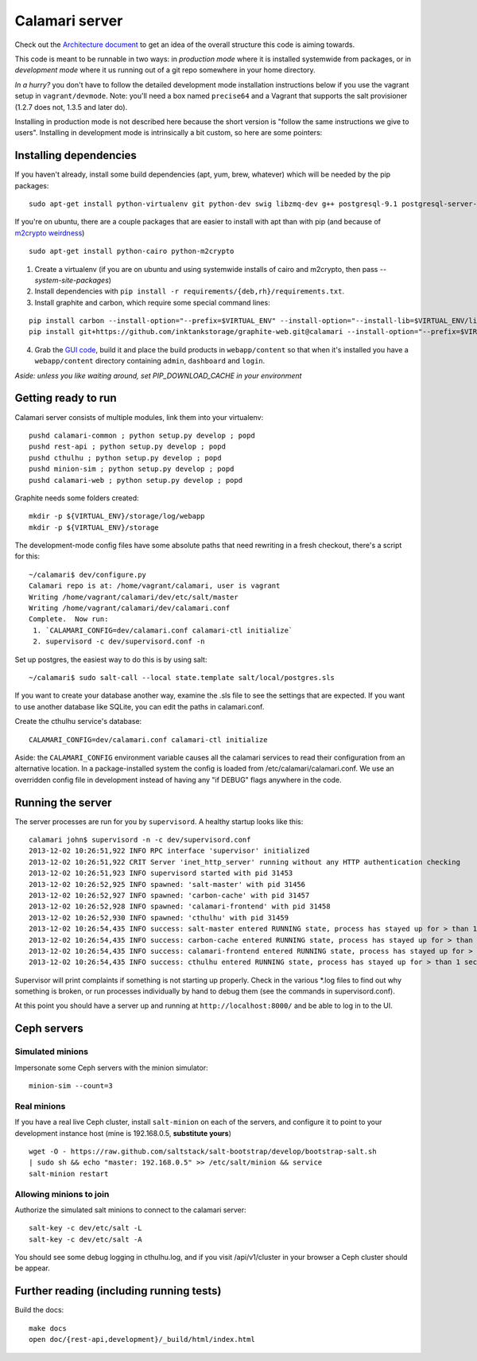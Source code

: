 

Calamari server
===============

Check out the `Architecture document`_ to get an idea of the overall
structure this code is aiming towards.

.. _Architecture document: https://docs.google.com/document/d/11Sq5UW3ZzeTwPBk3hPbrPI002ScycZQOzXPev7ixJPU/edit?usp=sharing


This code is meant to be runnable in two ways: in *production mode*
where it is installed systemwide from packages, or in *development mode*
where it us running out of a git repo somewhere in your home directory.

*In a hurry?* you don't have to follow the detailed development mode
installation instructions below if you use the vagrant setup in
``vagrant/devmode``.  Note: you'll need a box named ``precise64`` and a
Vagrant that supports the salt provisioner (1.2.7 does not, 1.3.5 and
later do).

Installing in production mode is not described here because the short
version is "follow the same instructions we give to users".  Installing
in development mode is intrinsically a bit custom, so here are some
pointers:


Installing dependencies
-----------------------

If you haven't already, install some build dependencies (apt, yum, brew, whatever) which
will be needed by the pip packages:

::

    sudo apt-get install python-virtualenv git python-dev swig libzmq-dev g++ postgresql-9.1 postgresql-server-dev-9.1

If you're on ubuntu, there are a couple packages that are easier to install with apt
than with pip (and because of `m2crypto weirdness`_)

::

    sudo apt-get install python-cairo python-m2crypto

1. Create a virtualenv (if you are on ubuntu and using systemwide installs of
   cairo and m2crypto, then pass *--system-site-packages*)
2. Install dependencies with ``pip install -r requirements/{deb,rh}/requirements.txt``.
3. Install graphite and carbon, which require some special command lines:

::

    pip install carbon --install-option="--prefix=$VIRTUAL_ENV" --install-option="--install-lib=$VIRTUAL_ENV/lib/python2.7/site-packages"
    pip install git+https://github.com/inktankstorage/graphite-web.git@calamari --install-option="--prefix=$VIRTUAL_ENV" --install-option="--install-lib=$VIRTUAL_ENV/lib/python2.7/site-packages"


4. Grab the `GUI code <https://github.com/inktankstorage/clients>`_, build it and
   place the build products in ``webapp/content`` so that when it's installed you
   have a ``webapp/content`` directory containing ``admin``, ``dashboard`` and ``login``.

.. _m2crypto weirdness: http://blog.rectalogic.com/2013/11/installing-m2crypto-in-python.html

*Aside: unless you like waiting around, set PIP_DOWNLOAD_CACHE in your environment*

Getting ready to run
--------------------

Calamari server consists of multiple modules, link them into your virtualenv:

::

    pushd calamari-common ; python setup.py develop ; popd
    pushd rest-api ; python setup.py develop ; popd
    pushd cthulhu ; python setup.py develop ; popd
    pushd minion-sim ; python setup.py develop ; popd
    pushd calamari-web ; python setup.py develop ; popd

Graphite needs some folders created:

::

    mkdir -p ${VIRTUAL_ENV}/storage/log/webapp
    mkdir -p ${VIRTUAL_ENV}/storage


The development-mode config files have some absolute paths that need rewriting in
a fresh checkout, there's a script for this:

::

    ~/calamari$ dev/configure.py
    Calamari repo is at: /home/vagrant/calamari, user is vagrant
    Writing /home/vagrant/calamari/dev/etc/salt/master
    Writing /home/vagrant/calamari/dev/calamari.conf
    Complete.  Now run:
     1. `CALAMARI_CONFIG=dev/calamari.conf calamari-ctl initialize`
     2. supervisord -c dev/supervisord.conf -n


Set up postgres, the easiest way to do this is by using salt:

::

    ~/calamari$ sudo salt-call --local state.template salt/local/postgres.sls

If you want to create your database another way, examine the .sls file to see
the settings that are expected.  If you want to use another database like SQLite,
you can edit the paths in calamari.conf.

Create the cthulhu service's database:

::

    CALAMARI_CONFIG=dev/calamari.conf calamari-ctl initialize


Aside: the ``CALAMARI_CONFIG`` environment variable causes all the calamari services to
read their configuration from an alternative location.  In a package-installed system
the config is loaded from /etc/calamari/calamari.conf.  We use an overridden config file
in development instead of having any "if DEBUG" flags anywhere in the code.


Running the server
------------------

The server processes are run for you by ``supervisord``.  A healthy startup looks like this:

::

    calamari john$ supervisord -n -c dev/supervisord.conf
    2013-12-02 10:26:51,922 INFO RPC interface 'supervisor' initialized
    2013-12-02 10:26:51,922 CRIT Server 'inet_http_server' running without any HTTP authentication checking
    2013-12-02 10:26:51,923 INFO supervisord started with pid 31453
    2013-12-02 10:26:52,925 INFO spawned: 'salt-master' with pid 31456
    2013-12-02 10:26:52,927 INFO spawned: 'carbon-cache' with pid 31457
    2013-12-02 10:26:52,928 INFO spawned: 'calamari-frontend' with pid 31458
    2013-12-02 10:26:52,930 INFO spawned: 'cthulhu' with pid 31459
    2013-12-02 10:26:54,435 INFO success: salt-master entered RUNNING state, process has stayed up for > than 1 seconds (startsecs)
    2013-12-02 10:26:54,435 INFO success: carbon-cache entered RUNNING state, process has stayed up for > than 1 seconds (startsecs)
    2013-12-02 10:26:54,435 INFO success: calamari-frontend entered RUNNING state, process has stayed up for > than 1 seconds (startsecs)
    2013-12-02 10:26:54,435 INFO success: cthulhu entered RUNNING state, process has stayed up for > than 1 seconds (startsecs)

Supervisor will print complaints if something is not starting up properly.  Check in the various \*.log files to
find out why something is broken, or run processes individually by hand to debug them (see the commands in supervisord.conf).

At this point you should have a server up and running at ``http://localhost:8000/`` and
be able to log in to the UI.

Ceph servers
------------

Simulated minions
_________________

Impersonate some Ceph servers with the minion simulator:

::

    minion-sim --count=3


Real minions
____________

If you have a real live Ceph cluster, install ``salt-minion`` on each of the
servers, and configure it to point to your development instance host (mine is 192.168.0.5,
**substitute yours**)

::

    wget -O - https://raw.github.com/saltstack/salt-bootstrap/develop/bootstrap-salt.sh
    | sudo sh && echo "master: 192.168.0.5" >> /etc/salt/minion && service
    salt-minion restart

Allowing minions to join
________________________

Authorize the simulated salt minions to connect to the calamari server:

::

    salt-key -c dev/etc/salt -L
    salt-key -c dev/etc/salt -A

You should see some debug logging in cthulhu.log, and if you visit /api/v1/cluster in your browser
a Ceph cluster should be appear.


Further reading (including running tests)
-----------------------------------------

Build the docs:

::

    make docs
    open doc/{rest-api,development}/_build/html/index.html
